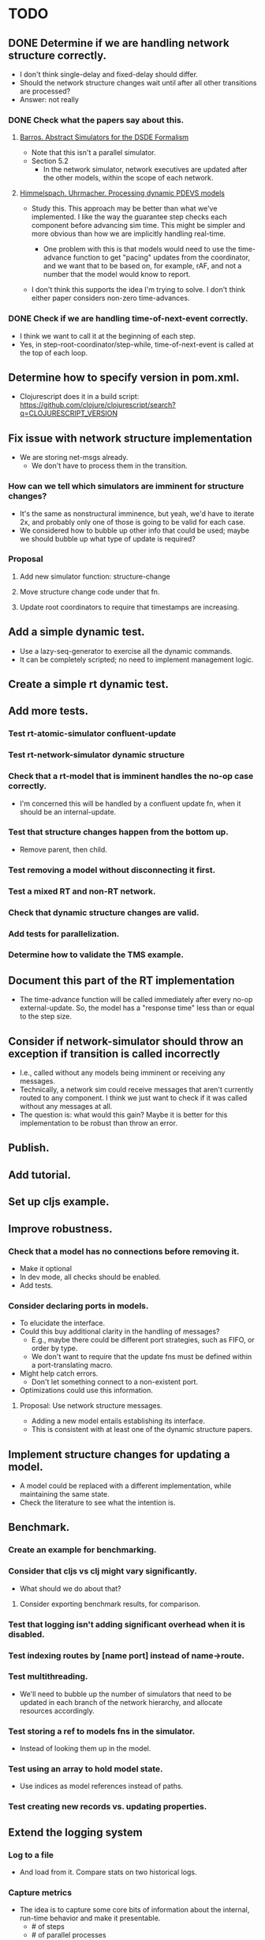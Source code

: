 * TODO
** DONE Determine if we are handling network structure correctly.
   - I don't think single-delay and fixed-delay should differ.
   - Should the network structure changes wait until after all other transitions
     are processed?
   - Answer: not really
*** DONE Check what the papers say about this.
**** [[https://repository.lib.ncsu.edu/bitstream/handle/1840.4/6989/1998_0056.pdf?sequence=1][Barros. Abstract Simulators for the DSDE Formalism]]
     - Note that this isn't a parallel simulator.
     - Section 5.2
       - In the network simulator, network executives are updated after the
         other models, within the scope of each network.
**** [[http://citeseerx.ist.psu.edu/viewdoc/download?doi=10.1.1.302.3385&rep=rep1&type=pdf][Himmelspach. Uhrmacher. Processing dynamic PDEVS models]]
     - Study this. This approach may be better than what we've implemented. I
       like the way the guarantee step checks each component before advancing
       sim time. This might be simpler and more obvious than how we are
       implicitly handling real-time.

       - One problem with this is that models would need to use the time-advance
         function to get "pacing" updates from the coordinator, and we want that
         to be based on, for example, rAF, and not a number that the model would
         know to report.

     - I don't think this supports the idea I'm trying to solve. I don't think
       either paper considers non-zero time-advances.

*** DONE Check if we are handling time-of-next-event correctly.
    - I think we want to call it at the beginning of each step.
    - Yes, in step-root-coordinator/step-while, time-of-next-event is called at
      the top of each loop.
** Determine how to specify version in pom.xml.
   - Clojurescript does it in a build script: https://github.com/clojure/clojurescript/search?q=CLOJURESCRIPT_VERSION
** Fix issue with network structure implementation
   - We are storing net-msgs already.
    - We don't have to process them in the transition.
*** How can we tell which simulators are imminent for structure changes?
    - It's the same as nonstructural imminence, but yeah, we'd have to iterate
      2x, and probably only one of those is going to be valid for each case.
    - We considered how to bubble up other info that could be used; maybe we
      should bubble up what type of update is required?
*** Proposal
**** Add new simulator function: structure-change
**** Move structure change code under that fn.
**** Update root coordinators to require that timestamps are increasing.
** Add a simple dynamic test.
   - Use a lazy-seq-generator to exercise all the dynamic commands.
   - It can be completely scripted; no need to implement management logic.
** Create a simple rt dynamic test.
** Add more tests.
*** Test rt-atomic-simulator confluent-update
*** Test rt-network-simulator dynamic structure
*** Check that a rt-model that is imminent handles the no-op case correctly.
    - I'm concerned this will be handled by a confluent update fn, when it
      should be an internal-update.
*** Test that structure changes happen from the bottom up.
    - Remove parent, then child.
*** Test removing a model without disconnecting it first.
*** Test a mixed RT and non-RT network.
*** Check that dynamic structure changes are valid.
*** Add tests for parallelization.
*** Determine how to validate the TMS example.
** Document this part of the RT implementation
   - The time-advance function will be called immediately after every no-op
     external-update. So, the model has a "response time" less than or equal to
     the step size.
** Consider if network-simulator should throw an exception if transition is called incorrectly
   - I.e., called without any models being imminent or receiving any messages.
   - Technically, a network sim could receive messages that aren't currently
     routed to any component. I think we just want to check if it was called
     without any messages at all.
   - The question is: what would this gain? Maybe it is better for this
     implementation to be robust than throw an error.
** Publish.
** Add tutorial.
** Set up cljs example.
** Improve robustness.
*** Check that a model has no connections before removing it.
    - Make it optional
    - In dev mode, all checks should be enabled.
    - Add tests.
*** Consider declaring ports in models.
    - To elucidate the interface.
    - Could this buy additional clarity in the handling of messages?
      - E.g., maybe there could be different port strategies, such as
        FIFO, or order by type.
      - We don't want to require that the update fns must be defined
        within a port-translating macro.
    - Might help catch errors.
      - Don't let something connect to a non-existent port.
    - Optimizations could use this information.
**** Proposal: Use network structure messages.
     - Adding a new model entails establishing its interface.
     - This is consistent with at least one of the dynamic structure papers.
** Implement structure changes for updating a model.
   - A model could be replaced with a different implementation, while
     maintaining the same state.
   - Check the literature to see what the intention is.
** Benchmark.
*** Create an example for benchmarking.
*** Consider that cljs vs clj might vary significantly.
    - What should we do about that?
**** Consider exporting benchmark results, for comparison.
*** Test that logging isn't adding significant overhead when it is disabled.
*** Test indexing routes by [name port] instead of name->route.
*** Test multithreading.
    - We'll need to bubble up the number of simulators that need to be updated
      in each branch of the network hierarchy, and allocate resources
      accordingly.
*** Test storing a ref to models fns in the simulator.
    - Instead of looking them up in the model.
*** Test using an array to hold model state.
    - Use indices as model references instead of paths.
*** Test creating new records vs. updating properties.
** Extend the logging system
*** Log to a file
    - And load from it. Compare stats on two historical logs.
*** Capture metrics
    - The idea is to capture some core bits of information about the internal,
      run-time behavior and make it presentable.
      - # of steps
      - # of parallel processes
      - # of messages
      - by network
*** Capture logs w/o printing
    - Allow user to query and inspect.
*** Handle key system messages specially.
    - E.g., make it easy to control the handling of mail and network structure
      change messages.
** Consider improvements.
*** Add destructor to models.
**** Determine how this would be used.
***** Proposal
      - If a network model's destructor is invoked, then it will invoke the
        destructor for every model in its network.
      - If a model is removed through a network structure change, then its
        destructor will be invoked.
      - Root coordinators provide a function to invoke the top-level sim's
        destructor.
*** Determine if there is any advantage to separating network routes from internal routes.
*** Consider allowing pass thru connections for networks.
    - Can't create a "pass thru" connection where an input to :N
      connects to an output of :N.
    - I seem to recall this being explicitly disallowed in the literature, but I
      can't recall where. I'm not sure what it means to allow this.
    - This could be useful for debugging.
** Improve debugging.
*** Graphical animation
**** Proposal: Use D3
     - force simulation
     https://github.com/d3/d3-force/blob/v2.1.1/README.md#forceSimulation
     - Might be a great application/showcase for the customizable logging
       system.
     - Consider using the logging system to capture the state changes.
       - Unsure if this is a good idea. The internal state of the system is
         distinct from the simulation messages.
*** Render network using graphviz.
*** Stepper
    - Like prolog.
    - Step forward and back in time. Inspect states.
** Implement a distributed root coordinator.
   - I've considered using atoms with listeners, like an async "mailbox", but it
     is awkward, if not illegal, for the listener to modify the thing it is
     listening to (e.g., to empty the mailbox after reading it).
